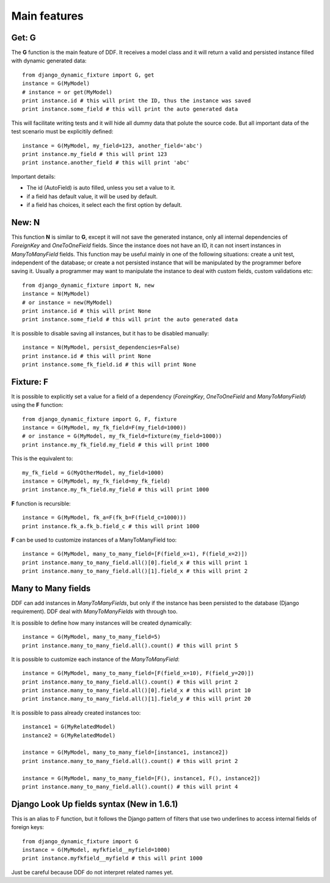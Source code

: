 .. _ddf:

Main features
*******************************************************************************

Get: G
===============================================================================

The **G** function is the main feature of DDF. It receives a model class and it will return a valid and persisted instance filled with dynamic generated data::


    from django_dynamic_fixture import G, get
    instance = G(MyModel)
    # instance = or get(MyModel)
    print instance.id # this will print the ID, thus the instance was saved
    print instance.some_field # this will print the auto generated data


This will facilitate writing tests and it will hide all dummy data that polute the source code. But all important data of the test scenario must be explicitily defined::


    instance = G(MyModel, my_field=123, another_field='abc')
    print instance.my_field # this will print 123
    print instance.another_field # this will print 'abc'


Important details:

* The id (AutoField) is auto filled, unless you set a value to it.
* if a field has default value, it will be used by default.
* if a field has choices, it select each the first option by default.


New: N
===============================================================================

This function **N** is similar to **G**, except it will not save the generated instance, only all internal dependencies of *ForeignKey* and *OneToOneField* fields. Since the instance does not have an ID, it can not insert instances in *ManyToManyField* fields. This function may be useful mainly in one of the following situations: create a unit test, independent of the database; or
create a not persisted instance that will be manipulated by the programmer before saving it. Usually a programmer may want to manipulate the instance to deal with custom fields, custom validations etc::

    from django_dynamic_fixture import N, new
    instance = N(MyModel)
    # or instance = new(MyModel)
    print instance.id # this will print None
    print instance.some_field # this will print the auto generated data


It is possible to disable saving all instances, but it has to be disabled manually::

    instance = N(MyModel, persist_dependencies=False)
    print instance.id # this will print None
    print instance.some_fk_field.id # this will print None


Fixture: F
===============================================================================

It is possible to explicitly set a value for a field of a dependency (*ForeingKey*, *OneToOneField* and *ManyToManyField*) using the **F** function::

    from django_dynamic_fixture import G, F, fixture
    instance = G(MyModel, my_fk_field=F(my_field=1000))
    # or instance = G(MyModel, my_fk_field=fixture(my_field=1000))
    print instance.my_fk_field.my_field # this will print 1000

This is the equivalent to::

    my_fk_field = G(MyOtherModel, my_field=1000)
    instance = G(MyModel, my_fk_field=my_fk_field)
    print instance.my_fk_field.my_field # this will print 1000

**F** function is recursible::

    instance = G(MyModel, fk_a=F(fk_b=F(field_c=1000)))
    print instance.fk_a.fk_b.field_c # this will print 1000

**F** can be used to customize instances of a ManyToManyField too::

    instance = G(MyModel, many_to_many_field=[F(field_x=1), F(field_x=2)])
    print instance.many_to_many_field.all()[0].field_x # this will print 1
    print instance.many_to_many_field.all()[1].field_x # this will print 2


Many to Many fields
===============================================================================

DDF can add instances in *ManyToManyFields*, but only if the instance has been persisted to the database (Django requirement). DDF deal with *ManyToManyFields* with through too.

It is possible to define how many instances will be created dynamically::

    instance = G(MyModel, many_to_many_field=5)
    print instance.many_to_many_field.all().count() # this will print 5

It is possible to customize each instance of the *ManyToManyField*::

    instance = G(MyModel, many_to_many_field=[F(field_x=10), F(field_y=20)])
    print instance.many_to_many_field.all().count() # this will print 2
    print instance.many_to_many_field.all()[0].field_x # this will print 10
    print instance.many_to_many_field.all()[1].field_y # this will print 20

It is possible to pass already created instances too::

    instance1 = G(MyRelatedModel)
    instance2 = G(MyRelatedModel)

    instance = G(MyModel, many_to_many_field=[instance1, instance2])
    print instance.many_to_many_field.all().count() # this will print 2

    instance = G(MyModel, many_to_many_field=[F(), instance1, F(), instance2])
    print instance.many_to_many_field.all().count() # this will print 4


Django Look Up fields syntax (New in 1.6.1)
===============================================================================

This is an alias to F function, but it follows the Django pattern of filters that use two underlines to access internal fields of foreign keys::

    from django_dynamic_fixture import G
    instance = G(MyModel, myfkfield__myfield=1000)
    print instance.myfkfield__myfield # this will print 1000

Just be careful because DDF do not interpret related names yet.

